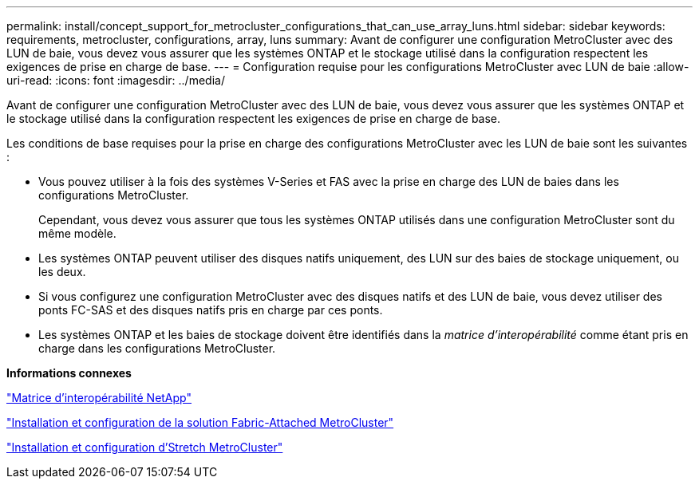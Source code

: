 ---
permalink: install/concept_support_for_metrocluster_configurations_that_can_use_array_luns.html 
sidebar: sidebar 
keywords: requirements, metrocluster, configurations, array, luns 
summary: Avant de configurer une configuration MetroCluster avec des LUN de baie, vous devez vous assurer que les systèmes ONTAP et le stockage utilisé dans la configuration respectent les exigences de prise en charge de base. 
---
= Configuration requise pour les configurations MetroCluster avec LUN de baie
:allow-uri-read: 
:icons: font
:imagesdir: ../media/


[role="lead"]
Avant de configurer une configuration MetroCluster avec des LUN de baie, vous devez vous assurer que les systèmes ONTAP et le stockage utilisé dans la configuration respectent les exigences de prise en charge de base.

Les conditions de base requises pour la prise en charge des configurations MetroCluster avec les LUN de baie sont les suivantes :

* Vous pouvez utiliser à la fois des systèmes V-Series et FAS avec la prise en charge des LUN de baies dans les configurations MetroCluster.
+
Cependant, vous devez vous assurer que tous les systèmes ONTAP utilisés dans une configuration MetroCluster sont du même modèle.

* Les systèmes ONTAP peuvent utiliser des disques natifs uniquement, des LUN sur des baies de stockage uniquement, ou les deux.
* Si vous configurez une configuration MetroCluster avec des disques natifs et des LUN de baie, vous devez utiliser des ponts FC-SAS et des disques natifs pris en charge par ces ponts.
* Les systèmes ONTAP et les baies de stockage doivent être identifiés dans la _matrice d'interopérabilité_ comme étant pris en charge dans les configurations MetroCluster.


*Informations connexes*

https://mysupport.netapp.com/matrix["Matrice d'interopérabilité NetApp"]

https://docs.netapp.com/us-en/ontap-metrocluster/install-fc/index.html["Installation et configuration de la solution Fabric-Attached MetroCluster"]

https://docs.netapp.com/us-en/ontap-metrocluster/install-stretch/index.html["Installation et configuration d'Stretch MetroCluster"]
